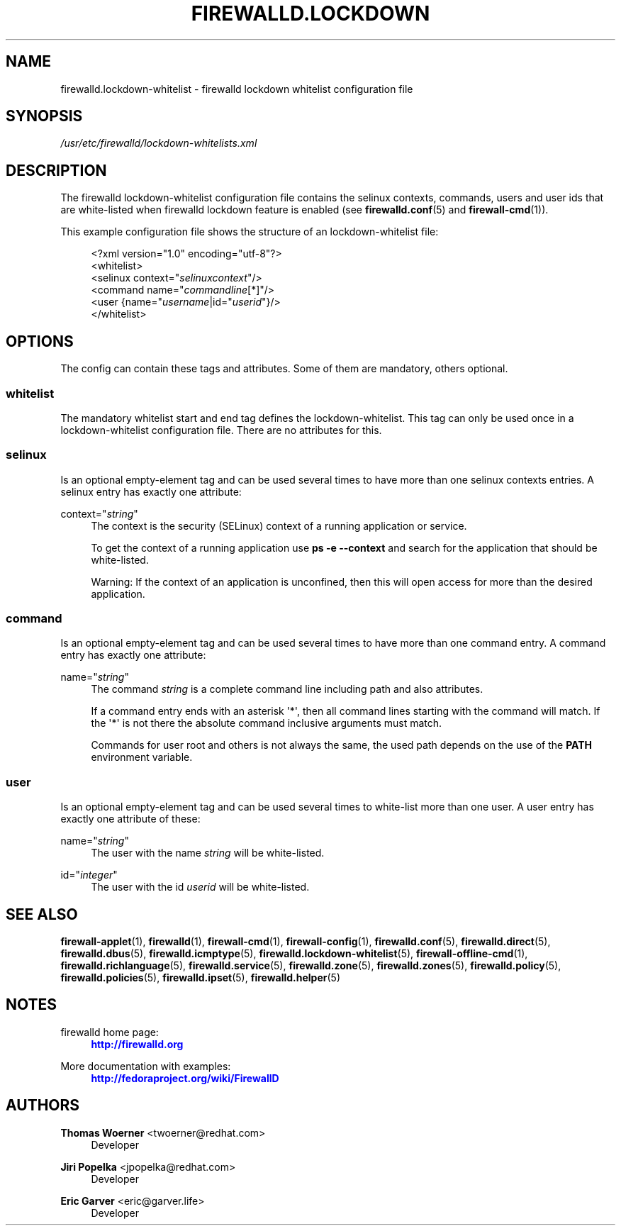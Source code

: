 '\" t
.\"     Title: firewalld.lockdown-whitelist
.\"    Author: Thomas Woerner <twoerner@redhat.com>
.\" Generator: DocBook XSL Stylesheets vsnapshot <http://docbook.sf.net/>
.\"      Date: 
.\"    Manual: firewalld.lockdown-whitelist
.\"    Source: firewalld 1.0.2
.\"  Language: English
.\"
.TH "FIREWALLD\&.LOCKDOWN" "5" "" "firewalld 1.0.2" "firewalld.lockdown-whitelist"
.\" -----------------------------------------------------------------
.\" * Define some portability stuff
.\" -----------------------------------------------------------------
.\" ~~~~~~~~~~~~~~~~~~~~~~~~~~~~~~~~~~~~~~~~~~~~~~~~~~~~~~~~~~~~~~~~~
.\" http://bugs.debian.org/507673
.\" http://lists.gnu.org/archive/html/groff/2009-02/msg00013.html
.\" ~~~~~~~~~~~~~~~~~~~~~~~~~~~~~~~~~~~~~~~~~~~~~~~~~~~~~~~~~~~~~~~~~
.ie \n(.g .ds Aq \(aq
.el       .ds Aq '
.\" -----------------------------------------------------------------
.\" * set default formatting
.\" -----------------------------------------------------------------
.\" disable hyphenation
.nh
.\" disable justification (adjust text to left margin only)
.ad l
.\" -----------------------------------------------------------------
.\" * MAIN CONTENT STARTS HERE *
.\" -----------------------------------------------------------------
.SH "NAME"
firewalld.lockdown-whitelist \- firewalld lockdown whitelist configuration file
.SH "SYNOPSIS"
.PP
.nf
\fI/usr/etc/firewalld/lockdown\-whitelists\&.xml\fR
      
.fi
.sp
.SH "DESCRIPTION"
.PP
The firewalld lockdown\-whitelist configuration file contains the selinux contexts, commands, users and user ids that are white\-listed when firewalld lockdown feature is enabled (see
\fBfirewalld.conf\fR(5)
and
\fBfirewall-cmd\fR(1))\&.
.PP
This example configuration file shows the structure of an lockdown\-whitelist file:
.sp
.if n \{\
.RS 4
.\}
.nf
<?xml version="1\&.0" encoding="utf\-8"?>
<whitelist>
  <selinux context="\fIselinuxcontext\fR"/>
  <command name="\fIcommandline\fR[*]"/>
  <user {name="\fIusername\fR|id="\fIuserid\fR"}/>
</whitelist>
      
.fi
.if n \{\
.RE
.\}
.sp
.SH "OPTIONS"
.PP
The config can contain these tags and attributes\&. Some of them are mandatory, others optional\&.
.SS "whitelist"
.PP
The mandatory whitelist start and end tag defines the lockdown\-whitelist\&. This tag can only be used once in a lockdown\-whitelist configuration file\&. There are no attributes for this\&.
.SS "selinux"
.PP
Is an optional empty\-element tag and can be used several times to have more than one selinux contexts entries\&. A selinux entry has exactly one attribute:
.PP
context="\fIstring\fR"
.RS 4
The context is the security (SELinux) context of a running application or service\&.
.sp
To get the context of a running application use
\fBps \-e \-\-context\fR
and search for the application that should be white\-listed\&.
.sp
Warning: If the context of an application is unconfined, then this will open access for more than the desired application\&.
.RE
.SS "command"
.PP
Is an optional empty\-element tag and can be used several times to have more than one command entry\&. A command entry has exactly one attribute:
.PP
name="\fIstring\fR"
.RS 4
The command
\fIstring\fR
is a complete command line including path and also attributes\&.
.sp
If a command entry ends with an asterisk \*(Aq*\*(Aq, then all command lines starting with the command will match\&. If the \*(Aq*\*(Aq is not there the absolute command inclusive arguments must match\&.
.sp
Commands for user root and others is not always the same, the used path depends on the use of the
\fBPATH\fR
environment variable\&.
.RE
.SS "user"
.PP
Is an optional empty\-element tag and can be used several times to white\-list more than one user\&. A user entry has exactly one attribute of these:
.PP
name="\fIstring\fR"
.RS 4
The user with the name
\fIstring\fR
will be white\-listed\&.
.RE
.PP
id="\fIinteger\fR"
.RS 4
The user with the id
\fIuserid\fR
will be white\-listed\&.
.RE
.SH "SEE ALSO"
\fBfirewall-applet\fR(1), \fBfirewalld\fR(1), \fBfirewall-cmd\fR(1), \fBfirewall-config\fR(1), \fBfirewalld.conf\fR(5), \fBfirewalld.direct\fR(5), \fBfirewalld.dbus\fR(5), \fBfirewalld.icmptype\fR(5), \fBfirewalld.lockdown-whitelist\fR(5), \fBfirewall-offline-cmd\fR(1), \fBfirewalld.richlanguage\fR(5), \fBfirewalld.service\fR(5), \fBfirewalld.zone\fR(5), \fBfirewalld.zones\fR(5), \fBfirewalld.policy\fR(5), \fBfirewalld.policies\fR(5), \fBfirewalld.ipset\fR(5), \fBfirewalld.helper\fR(5)
.SH "NOTES"
.PP
firewalld home page:
.RS 4
\m[blue]\fB\%http://firewalld.org\fR\m[]
.RE
.PP
More documentation with examples:
.RS 4
\m[blue]\fB\%http://fedoraproject.org/wiki/FirewallD\fR\m[]
.RE
.SH "AUTHORS"
.PP
\fBThomas Woerner\fR <\&twoerner@redhat\&.com\&>
.RS 4
Developer
.RE
.PP
\fBJiri Popelka\fR <\&jpopelka@redhat\&.com\&>
.RS 4
Developer
.RE
.PP
\fBEric Garver\fR <\&eric@garver\&.life\&>
.RS 4
Developer
.RE
